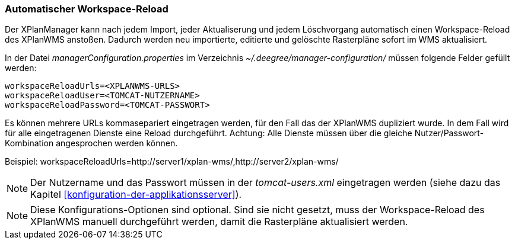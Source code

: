 [[automatischer-workspace-reload]]
=== Automatischer Workspace-Reload

Der XPlanManager kann nach jedem Import, jeder Aktualiserung und jedem
Löschvorgang automatisch einen Workspace-Reload des XPlanWMS
anstoßen. Dadurch werden neu importierte, editierte und gelöschte
Rasterpläne sofort im WMS aktualisiert.

In der Datei _managerConfiguration.properties_ im Verzeichnis
_~/.deegree/manager-configuration/_ müssen folgende Felder gefüllt
werden:

----
workspaceReloadUrls=<XPLANWMS-URLS>
workspaceReloadUser=<TOMCAT-NUTZERNAME>
workspaceReloadPassword=<TOMCAT-PASSWORT>
----

Es können mehrere URLs kommasepariert eingetragen werden, für den Fall das der XPlanWMS dupliziert wurde. In dem Fall
wird für alle eingetragenen Dienste eine Reload durchgeführt.
Achtung: Alle Dienste müssen über die gleiche
Nutzer/Passwort-Kombination angesprochen werden können.

Beispiel:
workspaceReloadUrls=http://server1/xplan-wms/,http://server2/xplan-wms/

NOTE: Der Nutzername und das Passwort müssen in der _tomcat-users.xml_
eingetragen werden (siehe dazu das Kapitel <<konfiguration-der-applikationsserver>>).

NOTE: Diese Konfigurations-Optionen sind optional. Sind sie nicht gesetzt,
muss der Workspace-Reload des XPlanWMS manuell durchgeführt werden,
damit die Rasterpläne aktualisiert werden.
